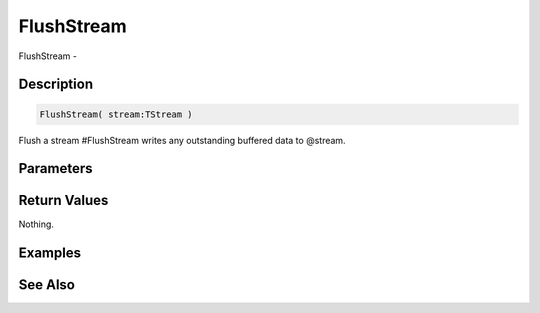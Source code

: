 .. _func_streams_flushstream:

===========
FlushStream
===========

FlushStream - 

Description
===========

.. code-block:: blitzmax

    FlushStream( stream:TStream )

Flush a stream
#FlushStream writes any outstanding buffered data to @stream.

Parameters
==========

Return Values
=============

Nothing.

Examples
========

See Also
========



